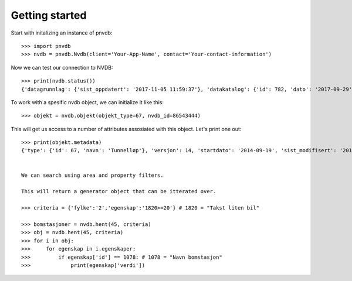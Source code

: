 Getting started
===============

Start with initalizing an instance of pnvdb::

    >>> import pnvdb
    >>> nvdb = pnvdb.Nvdb(client='Your-App-Name', contact='Your-contact-information')

Now we can test our connection to NVDB::

    >>> print(nvdb.status())
    {'datagrunnlag': {'sist_oppdatert': '2017-11-05 11:59:37'}, 'datakatalog': {'id': 782, 'dato': '2017-09-29', 'versjon': '2.10'}}


To work with a spesific nvdb object, we can initialize it like this::

    >>> objekt = nvdb.objekt(objekt_type=67, nvdb_id=86543444)
    

This will get us access to a number of attributes assosiated with this object. Let's print one out::

    >>> print(objekt.metadata)
    {'type': {'id': 67, 'navn': 'Tunnelløp'}, 'versjon': 14, 'startdato': '2014-09-19', 'sist_modifisert': '2017-10-24 15:40:48'}

           
    We can search using area and property filters.

    This will return a generator object that can be itterated over.

    >>> criteria = {'fylke':'2','egenskap':'1820>=20'} # 1820 = "Takst liten bil"

    >>> bomstasjoner = nvdb.hent(45, criteria)
    >>> obj = nvdb.hent(45, criteria)
    >>> for i in obj:
    >>>     for egenskap in i.egenskaper:
    >>>         if egenskap['id'] == 1078: # 1078 = "Navn bomstasjon"
    >>>             print(egenskap['verdi'])


